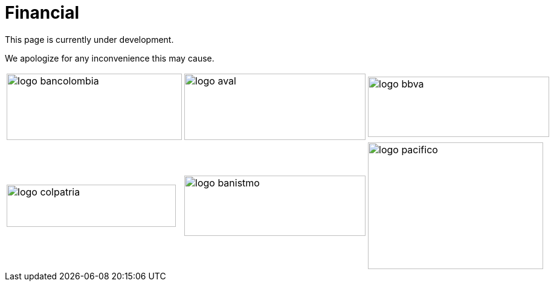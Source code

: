 :slug: sectors/financial/
:category: sectors
:description: FLUID is a company focused on information security, ethical hacking, penetration testing and vulnerabilities detection in applications with over 18 years of experience in the colombian market. In this page we present our contributions to the financial sector.
:keywords: FLUID, Information, Financial, Security, Ethical Hacking, Pentesting.
// :translate: sectores/financiero/

= Financial

This page is currently under development.

We apologize for any inconvenience this may cause.


[width="70%", cols="^.^,^.^,^.^"]
|===
|image:logo-bancolombia.png[logo bancolombia, 290, 110] |image:logo-aval.png[logo aval, 300, 110] |image:logo-bbva.png[logo bbva, 300, 100]
|image:logo-colpatria.png[logo colpatria, 280, 70] |image:logo-banistmo.png[logo banistmo, 300, 100] |image:logo-pacifico.png[logo pacifico, 290, 210]
|===